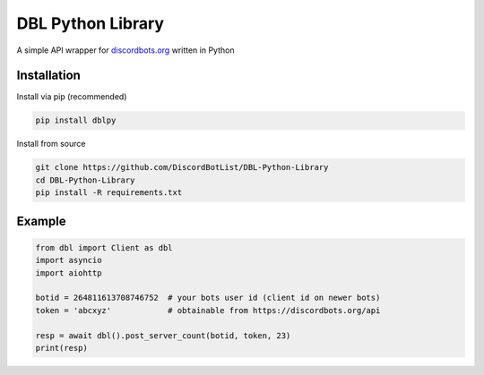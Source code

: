 DBL Python Library
==================

A simple API wrapper for `discordbots.org`_ written in Python

Installation
------------

Install via pip (recommended)

.. code:: bash

    pip install dblpy

Install from source

.. code:: bash

    git clone https://github.com/DiscordBotList/DBL-Python-Library
    cd DBL-Python-Library
    pip install -R requirements.txt

Example
-------

.. code:: py

    from dbl import Client as dbl
    import asyncio
    import aiohttp

    botid = 264811613708746752  # your bots user id (client id on newer bots)
    token = 'abcxyz'            # obtainable from https://discordbots.org/api

    resp = await dbl().post_server_count(botid, token, 23)
    print(resp)

.. _discordbots.org: https://discordbots.org/
